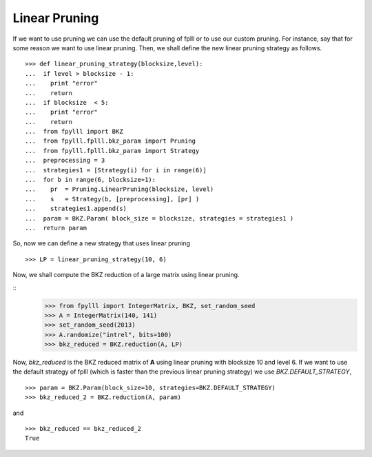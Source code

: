 .. role:: math(raw)
   :format: html latex
..

.. role:: raw-latex(raw)
   :format: latex
..

Linear Pruning
==============

If we want to use pruning we can use the default pruning of fplll or
to use our custom pruning. For instance, say that for some reason we
want to use linear pruning. Then, we shall define the new linear pruning
strategy as follows.

::

  >>> def linear_pruning_strategy(blocksize,level):
  ...  if level > blocksize - 1:
  ...    print "error"
  ...    return
  ...  if blocksize  < 5:
  ...    print "error"
  ...    return
  ...  from fpylll import BKZ
  ...  from fpylll.fplll.bkz_param import Pruning
  ...  from fpylll.fplll.bkz_param import Strategy
  ...  preprocessing = 3
  ...  strategies1 = [Strategy(i) for i in range(6)]
  ...  for b in range(6, blocksize+1):
  ...    pr  = Pruning.LinearPruning(blocksize, level)
  ...    s   = Strategy(b, [preprocessing], [pr] )
  ...    strategies1.append(s)
  ...  param = BKZ.Param( block_size = blocksize, strategies = strategies1 )
  ...  return param

So, now we can define a new strategy that uses linear pruning

::

  >>> LP = linear_pruning_strategy(10, 6)

Now, we shall compute the BKZ reduction of a large matrix using linear
pruning.

::
  >>> from fpylll import IntegerMatrix, BKZ, set_random_seed
  >>> A = IntegerMatrix(140, 141)
  >>> set_random_seed(2013)
  >>> A.randomize("intrel", bits=100)
  >>> bkz_reduced = BKZ.reduction(A, LP)

Now, `bkz_reduced` is the BKZ reduced matrix of **A** using linear
pruning with blocksize 10 and level 6. If we want to use the default
strategy of fplll (which is faster than the previous linear pruning
strategy) we use `BKZ.DEFAULT_STRATEGY`,

::

  >>> param = BKZ.Param(block_size=10, strategies=BKZ.DEFAULT_STRATEGY)
  >>> bkz_reduced_2 = BKZ.reduction(A, param)

and

::

  >>> bkz_reduced == bkz_reduced_2
  True
